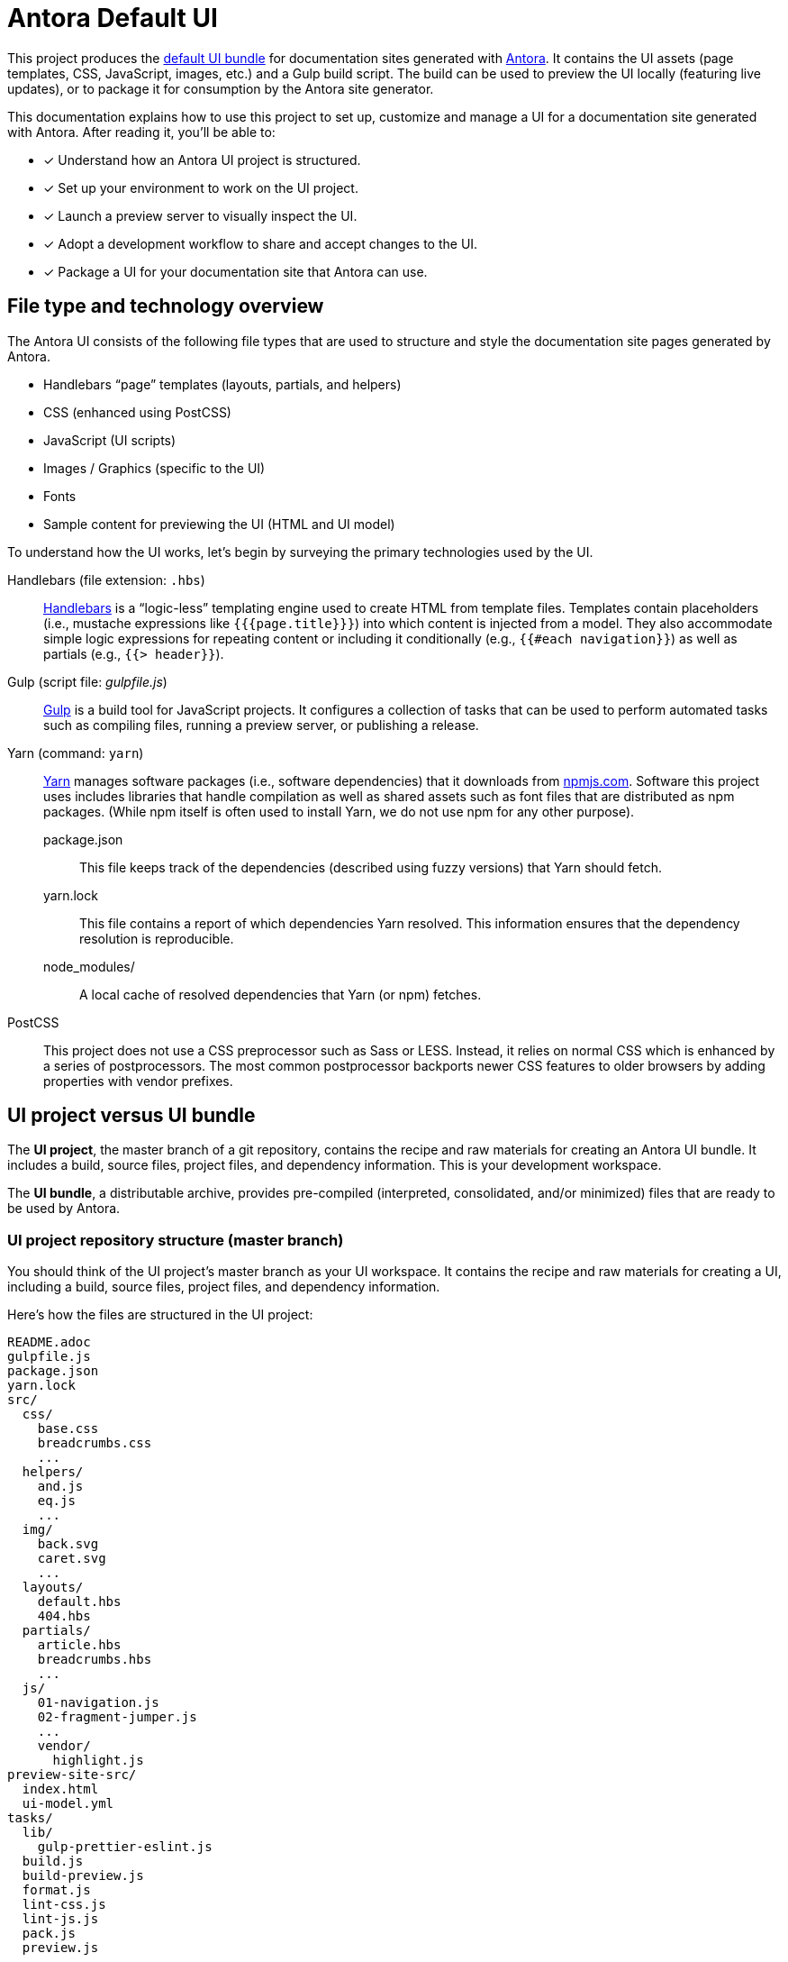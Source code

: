 = Antora Default UI
// Settings:
:idprefix:
:idseparator: -
:experimental:
:hide-uri-scheme:
// URIs:
:uri-antora: https://antora.org
:uri-repo: https://gitlab.com/antora/antora-ui-default
:uri-preview: https://antora.gitlab.io/antora-ui-default
:uri-hbs: http://handlebarsjs.com
:uri-gulp: http://gulpjs.com
:uri-yarn: https://yarnpkg.com
:uri-npm: https://npmjs.com
:uri-node: https://nodejs.org
:uri-nvm: https://github.com/creationix/nvm
:uri-nvm-install: {uri-nvm}#installation
:uri-git: https://git-scm.com
:uri-git-dl: {uri-git}/downloads

This project produces the {uri-preview}[default UI bundle] for documentation sites generated with {uri-antora}[Antora].
It contains the UI assets (page templates, CSS, JavaScript, images, etc.) and a Gulp build script.
The build can be used to preview the UI locally (featuring live updates), or to package it for consumption by the Antora site generator.

This documentation explains how to use this project to set up, customize and manage a UI for a documentation site generated with Antora.
After reading it, you'll be able to:

* [x] Understand how an Antora UI project is structured.
* [x] Set up your environment to work on the UI project.
* [x] Launch a preview server to visually inspect the UI.
* [x] Adopt a development workflow to share and accept changes to the UI.
* [x] Package a UI for your documentation site that Antora can use.

== File type and technology overview

The Antora UI consists of the following file types that are used to structure and style the documentation site pages generated by Antora.

* Handlebars "`page`" templates (layouts, partials, and helpers)
* CSS (enhanced using PostCSS)
* JavaScript (UI scripts)
* Images / Graphics (specific to the UI)
* Fonts
* Sample content for previewing the UI (HTML and UI model)

To understand how the UI works, let's begin by surveying the primary technologies used by the UI.

Handlebars (file extension: `.hbs`)::
{uri-hbs}[Handlebars] is a "`logic-less`" templating engine used to create HTML from template files.
Templates contain placeholders (i.e., mustache expressions like `+{{{page.title}}}+`) into which content is injected from a model.
They also accommodate simple logic expressions for repeating content or including it conditionally (e.g., `+{{#each navigation}}+`) as well as partials (e.g., `+{{> header}}+`).

Gulp (script file: [.path]_gulpfile.js_)::
{uri-gulp}[Gulp] is a build tool for JavaScript projects.
It configures a collection of tasks that can be used to perform automated tasks such as compiling files, running a preview server, or publishing a release.

Yarn (command: `yarn`)::
{uri-yarn}[Yarn] manages software packages (i.e., software dependencies) that it downloads from {uri-npm}.
Software this project uses includes libraries that handle compilation as well as shared assets such as font files that are distributed as npm packages.
(While npm itself is often used to install Yarn, we do not use npm for any other purpose).

package.json:::
This file keeps track of the dependencies (described using fuzzy versions) that Yarn should fetch.

yarn.lock:::
This file contains a report of which dependencies Yarn resolved.
This information ensures that the dependency resolution is reproducible.

node_modules/:::
A local cache of resolved dependencies that Yarn (or npm) fetches.

PostCSS::
This project does not use a CSS preprocessor such as Sass or LESS.
Instead, it relies on normal CSS which is enhanced by a series of postprocessors.
The most common postprocessor backports newer CSS features to older browsers by adding properties with vendor prefixes.

== UI project versus UI bundle

The [.term]*UI project*, the master branch of a git repository, contains the recipe and raw materials for creating an Antora UI bundle.
It includes a build, source files, project files, and dependency information.
This is your development workspace.

The [.term]*UI bundle*, a distributable archive, provides pre-compiled (interpreted, consolidated, and/or minimized) files that are ready to be used by Antora.

=== UI project repository structure (master branch)

You should think of the UI project's master branch as your UI workspace.
It contains the recipe and raw materials for creating a UI, including a build, source files, project files, and dependency information.

Here's how the files are structured in the UI project:

[.output]
....
README.adoc
gulpfile.js
package.json
yarn.lock
src/
  css/
    base.css
    breadcrumbs.css
    ...
  helpers/
    and.js
    eq.js
    ...
  img/
    back.svg
    caret.svg
    ...
  layouts/
    default.hbs
    404.hbs
  partials/
    article.hbs
    breadcrumbs.hbs
    ...
  js/
    01-navigation.js
    02-fragment-jumper.js
    ...
    vendor/
      highlight.js
preview-site-src/
  index.html
  ui-model.yml
tasks/
  lib/
    gulp-prettier-eslint.js
  build.js
  build-preview.js
  format.js
  lint-css.js
  lint-js.js
  pack.js
  preview.js
....

A Gulp build is used to compile and assemble the UI project files into a UI bundle.

=== UI bundle structure (releases)

The UI bundle--a distributable archive--provides files which are ready to be used by Antora.

When the UI project files are built by Gulp, they are assembled under the [.path]_public_ directory.
Since the [.path]_public_ directory is generated, it's safe to remove.

The contents of the UI bundle resembles the UI project's master branch contents, except the bundle doesn't contain any files other than the ones that make up the UI.
This is the content that is used by Antora.

[.output]
....
css/
  site.css
font/
  ...
helpers/
  and.js
  eq.js
  ...
img/
  back.svg
  caret.svg
  ...
layouts/
  default.hbs
  404.hbs
partials/
  article.hbs
  breadcrumbs.hbs
  ...
js/
  site.js
  vendor/
    highlight.js
....

Some of these files have been compiled or aggregated, such as the stylesheets and JavaScript.
The benefit of building the UI files is that the files can be optimized for static inclusion in the site without that optimization getting in the way of UI development.
For example, the UI build can optimize SVGs or add vendor prefixes to the CSS.
Since these optimizations are only applied to the pre-compiled files, they don't interfere with the web developer's workflow.

== UI compilation and generator consumption overview

The purpose of an Antora UI project is to get the UI files into a state that Antora can use and to make it reusable.

The UI is served statically in a production site, but the UI's assets live in a source form in a UI project to accommodate development and simplify maintenance.
When handed off to the Antora pipeline, the UI is in an interim, pre-compiled state.
Specifically, the master branch of the git repository contains the files in source form while releases are used to distribute the files in pre-compiled form.

The responsibility of compiling the UI is shared between a UI project and Antora.
The UI project uses a local build to pre-compile (i.e., interpret, consolidate, and/or minimize) the files.
The pre-compiled files are agnostic to Antora's content model, relieving the generator from having to deal with this part.
It also allows the UI to be reused.

The UI project build then packages the UI into a bundle, which the UI Loader in Antora consumes.
Antora grabs the bundle, extracts it into a UI catalog, and takes compilation to completion by weaving the Antora's content model into the Handlebars templates to make the pages and auxiliary data files.
Antora then copies the remaining UI assets to the site output.

Now that you have an overview of the files that make up the UI and how it gets assembled, let's go over how to set up the project, build the UI, and preview it.
